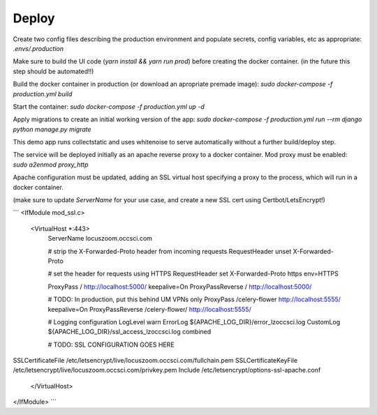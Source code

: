 Deploy
========
Create two config files describing the production environment and populate secrets, config variables, etc as appropriate:
`.envs/.production`


Make sure to build the UI code (`yarn install && yarn run prod`) before creating the docker container. (in the future this step should be automated!!)

Build the docker container in production (or download an apropriate premade image):
`sudo docker-compose -f production.yml build`

Start the container:
`sudo docker-compose -f production.yml up -d`

Apply migrations to create an initial working version of the app:
`sudo docker-compose -f production.yml run --rm django python manage.py migrate`

This demo app runs collectstatic and uses whitenoise to serve automatically without a further build/deploy step.

The service will be deployed initially as an apache reverse proxy to a docker container. Mod proxy must be enabled:
`sudo a2enmod proxy_http`

Apache configuration must be updated, adding an SSL virtual host specifying a proxy to the process, which will run in a docker container.

(make sure to update `ServerName` for your use case, and create a new SSL cert using Certbot/LetsEncrypt!)

```
<IfModule mod_ssl.c>
    <VirtualHost *:443>
        ServerName locuszoom.occsci.com

        # strip the X-Forwarded-Proto header from incoming requests
        RequestHeader unset X-Forwarded-Proto

        # set the header for requests using HTTPS
        RequestHeader set X-Forwarded-Proto https env=HTTPS

        ProxyPass / http://localhost:5000/ keepalive=On
        ProxyPassReverse / http://localhost:5000/

        # TODO: In production, put this behind UM VPNs only
        ProxyPass /celery-flower http://localhost:5555/ keepalive=On
        ProxyPassReverse /celery-flower/ http://localhost:5555/

        # Logging configuration
        LogLevel warn
        ErrorLog ${APACHE_LOG_DIR}/error_lzoccsci.log
        CustomLog ${APACHE_LOG_DIR}/ssl_access_lzoccsci.log combined

        # TODO: SSL CONFIGURATION GOES HERE
SSLCertificateFile /etc/letsencrypt/live/locuszoom.occsci.com/fullchain.pem
SSLCertificateKeyFile /etc/letsencrypt/live/locuszoom.occsci.com/privkey.pem
Include /etc/letsencrypt/options-ssl-apache.conf
    </VirtualHost>
</IfModule>
```

